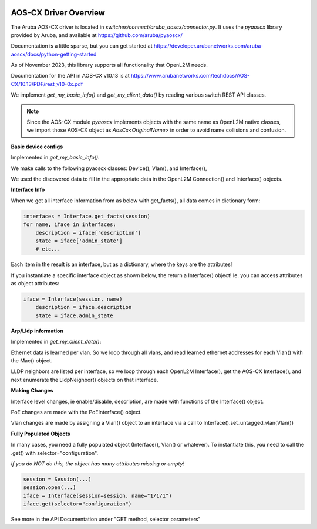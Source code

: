 .. image:: ../../../../_static/openl2m_logo.png

AOS-CX Driver Overview
======================

The Aruba AOS-CX driver is located in *switches/connect/aruba_aoscx/connector.py*.
It uses the *pyaoscx* library provided by Aruba,
and available at https://github.com/aruba/pyaoscx/

Documentation is a little sparse, but you can get started at
https://developer.arubanetworks.com/aruba-aoscx/docs/python-getting-started

As of November 2023, this library supports all functionality that OpenL2M needs.

Documentation for the API in AOS-CX v10.13 is at
https://www.arubanetworks.com/techdocs/AOS-CX/10.13/PDF/rest_v10-0x.pdf


We implement *get_my_basic_info()* and *get_my_client_data()* by reading various switch REST API classes.

.. note::

    Since the AOS-CX module *pyaoscx* implements objects with the same name as OpenL2M native classes,
    we import those AOS-CX object as *AosCx<OriginalName>* in order to avoid name collisions and confusion.


**Basic device configs**

Implemented in *get_my_basic_info()*:

We make calls to the following pyaoscx classes: Device(), Vlan(), and  Interface(),

We used the discovered data to fill in the appropriate data in the OpenL2M Connection() and Interface() objects.

**Interface Info**

When we get all interface information from as below with get_facts(), all data comes in dictionary form:

.. code-block:: python

    interfaces = Interface.get_facts(session)
    for name, iface in interfaces:
        description = iface['description']
        state = iface['admin_state']
        # etc...

Each item in the result is an interface, but as a dictionary, where the keys are the attributes!


If you instantiate a specific interface object as shown below, the return a Interface() object!
Ie. you can access attributes as object attributes:

.. code-block:: python

    iface = Interface(session, name)
        description = iface.description
        state = iface.admin_state


..

**Arp/Lldp information**

Implemented in *get_my_client_data()*:

Ethernet data is learned per vlan. So we loop through all vlans, and read learned ethernet addresses
for each Vlan() with the Mac() object.

LLDP neighbors are listed per interface, so we loop through each OpenL2M Interface(),
get the AOS-CX Interface(), and next enumerate the LldpNeighbor() objects on that interface.


**Making Changes**

Interface level changes, ie  enable/disable, description, are made with functions of the Interface() object.

PoE changes are made with the PoEInterface() object.

Vlan changes are made by assigning a Vlan() object to an interface via a call to Interface().set_untagged_vlan(Vlan())


**Fully Populated Objects**

In many cases, you need a fully populated object (Interface(), Vlan() or whatever).
To instantiate this, you need to call the .get() with selector="configuration".

*If you do NOT do this, the object has many attributes missing or empty!*

.. code-block:: python

    session = Session(...)
    session.open(...)
    iface = Interface(session=session, name="1/1/1")
    iface.get(selector="configuration")

See more in the API Documentation under "GET method, selector parameters"